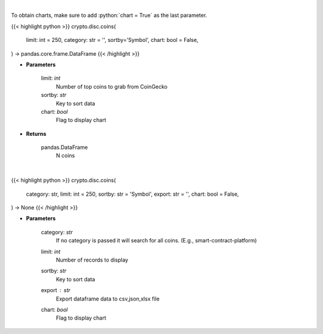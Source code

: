 .. role:: python(code)
    :language: python
    :class: highlight

|

To obtain charts, make sure to add :python:`chart = True` as the last parameter.

.. raw:: html

    <h3>
    > Getting data
    </h3>

{{< highlight python >}}
crypto.disc.coins(
    limit: int = 250,
    category: str = '', sortby='Symbol',
    chart: bool = False,
) -> pandas.core.frame.DataFrame
{{< /highlight >}}

.. raw:: html

    <p>
    Get N coins from CoinGecko [Source: CoinGecko]
    </p>

* **Parameters**

    limit: *int*
        Number of top coins to grab from CoinGecko
    sortby: *str*
        Key to sort data
    chart: *bool*
       Flag to display chart


* **Returns**

    pandas.DataFrame
        N coins

|

.. raw:: html

    <h3>
    > Getting charts
    </h3>

{{< highlight python >}}
crypto.disc.coins(
    category: str,
    limit: int = 250,
    sortby: str = 'Symbol',
    export: str = '',
    chart: bool = False,
) -> None
{{< /highlight >}}

.. raw:: html

    <p>
    Display top coins [Source: CoinGecko]
    </p>

* **Parameters**

    category: *str*
        If no category is passed it will search for all coins. (E.g., smart-contract-platform)
    limit: *int*
        Number of records to display
    sortby: *str*
        Key to sort data
    export : *str*
        Export dataframe data to csv,json,xlsx file
    chart: *bool*
       Flag to display chart

